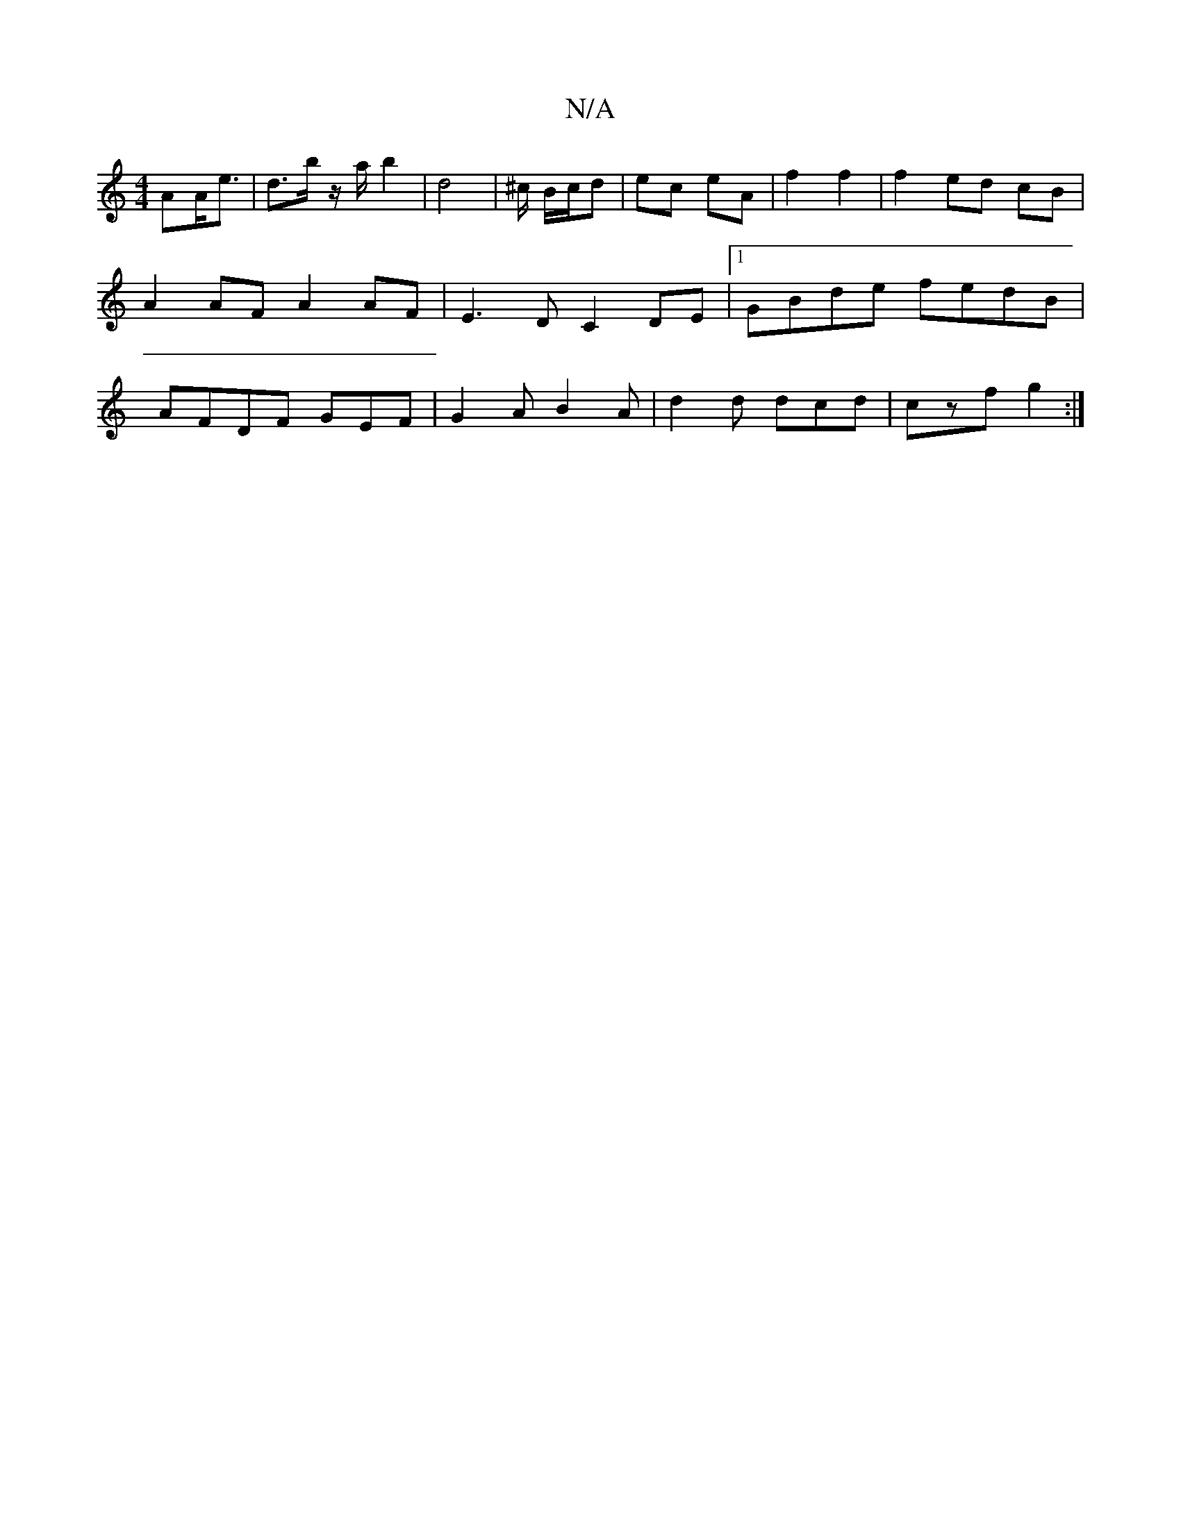 X:1
T:N/A
M:4/4
R:N/A
K:Cmajor
<AA<e | d>b z/a/ b2 | d4 | ^c/ B/c/d | ec eA | f2 f2 |f2 ed cB |A2 AF A2AF|E3 D C2DE |[1 GBde fedB | AFDF GEF | G2A B2 A | d2 d dcd | czf g2 :|

E~B2 BcBc | d2 (3Bcd cA | a2 e2 | d2- df/g/ | f/d/e fe 